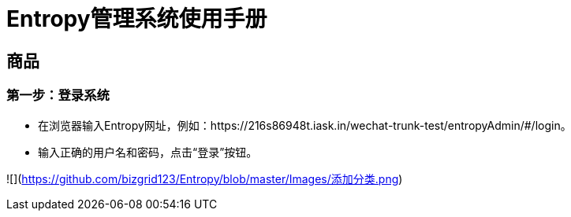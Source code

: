 = Entropy管理系统使用手册

== 商品

=== 第一步：登录系统
- 在浏览器输入Entropy网址，例如：https://216s86948t.iask.in/wechat-trunk-test/entropyAdmin/#/login。
-  输入正确的用户名和密码，点击“登录”按钮。

![](https://github.com/bizgrid123/Entropy/blob/master/Images/添加分类.png)
 
